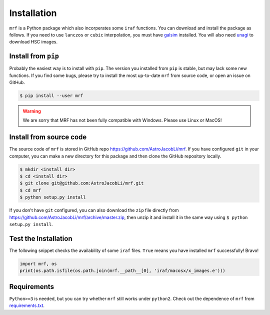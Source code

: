 Installation
============
``mrf`` is a Python package which also incorperates some ``iraf`` functions. You can download and install the package as follows. If you need to use ``lanczos`` or ``cubic`` interpolation, you must have `galsim <https://github.com/GalSim-developers/GalSim>`_ installed. You will also need `unagi <https://github.com/dr-guangtou/unagi>`_ to download HSC images.

Install from ``pip``
----------------------
Probably the easiest way is to install with ``pip``. The version you installed from ``pip`` is stable, but may lack some new functions. If you find some bugs, please try to install the most up-to-date ``mrf`` from source code, or open an issue on GitHub.

.. code-block:: bash

  $ pip install --user mrf

.. warning::
   We are sorry that MRF has not been fully compatible with Windows. Please use Linux or MacOS!


Install from source code
--------------------------
The source code of ``mrf`` is stored in GitHub repo https://github.com/AstroJacobLi/mrf. If you have configured ``git`` in your computer, you can make a new directory for this package and then clone the GitHub repository locally.

.. code-block:: bash

  $ mkdir <install dir>
  $ cd <install dir>
  $ git clone git@github.com:AstroJacobLi/mrf.git
  $ cd mrf
  $ python setup.py install

If you don't have ``git`` configured, you can also download the ``zip`` file directly from https://github.com/AstroJacobLi/mrf/archive/master.zip, then unzip it and install it in the same way using ``$ python setup.py install``. 


Test the Installation
-----------------------
The following snippet checks the availability of some ``iraf`` files. ``True`` means you have installed ``mrf`` successfully! Bravo!

.. code-block:: python

    import mrf, os
    print(os.path.isfile(os.path.join(mrf.__path__[0], 'iraf/macosx/x_images.e')))

Requirements
-------------
``Python>=3`` is needed, but you can try whether ``mrf`` still works under ``python2``. Check out the dependence of ``mrf`` from `requirements.txt <https://github.com/AstroJacobLi/mrf/blob/master/requirements.txt>`_.